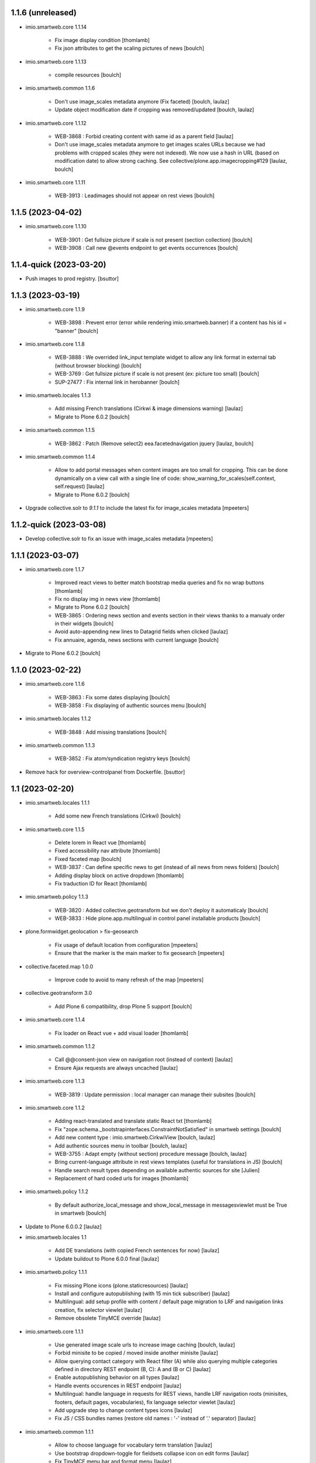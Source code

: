 1.1.6 (unreleased)
------------------

- imio.smartweb.core 1.1.14

    - Fix image display condition
      [thomlamb]

    - Fix json attributes to get the scaling pictures of news
      [boulch]

- imio.smartweb.core 1.1.13

    - compile resources
      [boulch]

- imio.smartweb.common 1.1.6

    - Don't use image_scales metadata anymore (Fix faceted)
      [boulch, laulaz]

    - Update object modification date if cropping was removed/updated
      [boulch, laulaz]

- imio.smartweb.core 1.1.12

    - WEB-3868 : Forbid creating content with same id as a parent field
      [laulaz]

    - Don't use image_scales metadata anymore to get images scales URLs because we
      had problems with cropped scales (they were not indexed).
      We now use a hash in URL (based on modification date) to allow strong caching.
      See collective/plone.app.imagecropping#129
      [laulaz, boulch]

- imio.smartweb.core 1.1.11

    - WEB-3913 : Leadimages should not appear on rest views
      [boulch]


1.1.5 (2023-04-02)
------------------

- imio.smartweb.core 1.1.10

    - WEB-3901 : Get fullsize picture if scale is not present (section collection)
      [boulch]

    - WEB-3908 : Call new @events endpoint to get events occurrences
      [boulch]


1.1.4-quick (2023-03-20)
------------------------

- Push images to prod registry.
  [bsuttor]



1.1.3 (2023-03-19)
------------------

- imio.smartweb.core 1.1.9

    - WEB-3898 : Prevent error (error while rendering imio.smartweb.banner) if a content has his id = "banner"
      [boulch]

- imio.smartweb.core 1.1.8

    - WEB-3888 : We overrided link_input template widget to allow any link format in external tab (without browser blocking)
      [boulch]

    - WEB-3769 : Get fullsize picture if scale is not present (ex: picture too small)
      [boulch]

    - SUP-27477 : Fix internal link in herobanner
      [boulch]

- imio.smartweb.locales 1.1.3

    - Add missing French translations (Cirkwi & image dimensions warning)
      [laulaz]

    - Migrate to Plone 6.0.2
      [boulch]

- imio.smartweb.common 1.1.5

    - WEB-3862 : Patch (Remove select2) eea.facetednavigation jquery 
      [laulaz, boulch]

- imio.smartweb.common 1.1.4

    - Allow to add portal messages when content images are too small for cropping. This can be done dynamically on a view call with a single line of code: show_warning_for_scales(self.context, self.request)
      [laulaz]

    - Migrate to Plone 6.0.2
      [boulch]
    
- Upgrade collective.solr to `9.1.1` to include the latest fix for image_scales metadata
  [mpeeters]


1.1.2-quick (2023-03-08)
------------------------

- Develop collective.solr to fix an issue with image_scales metadata
  [mpeeters]


1.1.1 (2023-03-07)
------------------

- imio.smartweb.core 1.1.7

    - Improved react views to better match bootstrap media queries and fix no wrap buttons
      [thomlamb]

    - Fix no display img in news view
      [thomlamb]

    - Migrate to Plone 6.0.2
      [boulch]

    - WEB-3865 : Ordering news section and events section in their views thanks to a manualy order in their widgets
      [boulch]

    - Avoid auto-appending new lines to Datagrid fields when clicked
      [laulaz]

    - Fix annuaire, agenda, news sections with current language
      [boulch]

- Migrate to Plone 6.0.2
  [boulch]


1.1.0 (2023-02-22)
------------------

- imio.smartweb.core 1.1.6

    - WEB-3863 : Fix some dates displaying
      [boulch]

    - WEB-3858 : Fix displaying of authentic sources menu
      [boulch]

- imio.smartweb.locales 1.1.2

    - WEB-3848 : Add missing translations
      [boulch]

- imio.smartweb.common 1.1.3
  
    - WEB-3852 : Fix atom/syndication registry keys
      [boulch]

- Remove hack for overview-controlpanel from Dockerfile.
  [bsuttor]


1.1 (2023-02-20)
----------------

- imio.smartweb.locales 1.1.1

    - Add some new French translations (Cirkwi)
      [boulch]

- imio.smartweb.core 1.1.5

    - Delete lorem in React vue
      [thomlamb]

    - Fixed accessibility nav attribute
      [thomlamb]

    - Fixed faceted map
      [boulch]

    - WEB-3837 : Can define specific news to get (instead of all news from news folders)
      [boulch]

    - Adding display block on active dropdown
      [thomlamb]

    - Fix traduction ID for React
      [thomlamb]  

- imio.smartweb.policy 1.1.3

    - WEB-3820 : Added collective.geotransform but we don't deploy it automaticaly
      [boulch]

    - WEB-3833 : Hide plone.app.multilingual in control panel installable products
      [boulch]

- plone.formwidget.geolocation > fix-geosearch

    - Fix usage of default location from configuration
      [mpeeters]

    - Ensure that the marker is the main marker to fix geosearch
      [mpeeters]

- collective.faceted.map 1.0.0
    
    - Improve code to avoid to many refresh of the map
      [mpeeters]

- collective.geotransform 3.0

    - Add Plone 6 compatibility, drop Plone 5 support
      [boulch]

- imio.smartweb.core 1.1.4

    - Fix loader on React vue + add visual loader
      [thomlamb]

- imio.smartweb.common 1.1.2

    - Call @@consent-json view on navigation root (instead of context)
      [laulaz]

    - Ensure Ajax requests are always uncached
      [laulaz]

- imio.smartweb.core 1.1.3

    - WEB-3819 : Update permission : local manager can manage their subsites
      [boulch]

- imio.smartweb.core 1.1.2

    - Adding react-translated and translate static React txt
      [thomlamb]

    - Fix "zope.schema._bootstrapinterfaces.ConstraintNotSatisfied" in smartweb settings
      [boulch]

    - Add new content type : imio.smartweb.CirkwiView
      [boulch, laulaz]

    - Add authentic sources menu in toolbar
      [boulch, laulaz]

    - WEB-3755 : Adapt empty (without section) procedure message
      [boulch, laulaz]

    - Bring current-language attribute in rest views templates (useful for translations in JS)
      [boulch]

    - Handle search result types depending on available authentic sources for site
      [Julien]

    - Replacement of hard coded urls for images
      [thomlamb]

- imio.smartweb.policy 1.1.2

    - By default authorize_local_message and show_local_message in messagesviewlet must be True in smartweb
      [boulch]

- Update to Plone 6.0.0.2
  [laulaz]

- imio.smartweb.locales 1.1

    - Add DE translations (with copied French sentences for now)
      [laulaz]

    - Update buildout to Plone 6.0.0 final
      [laulaz]

- imio.smartweb.policy 1.1.1

    - Fix missing Plone icons (plone.staticresources)
      [laulaz]

    - Install and configure autopublishing (with 15 min tick subscriber)
      [laulaz]

    - Multilingual: add setup profile with content / default page migration to LRF
      and navigation links creation, fix selector viewlet
      [laulaz]

    - Remove obsolete TinyMCE override
      [laulaz]

- imio.smartweb.core 1.1.1

    - Use generated image scale urls to increase image caching
      [boulch, laulaz]

    - Forbid minisite to be copied / moved inside another minisite
      [laulaz]

    - Allow querying contact category with React filter (A) while also querying
      multiple categories defined in directory REST endpoint (B, C): A and (B or C)
      [laulaz]

    - Enable autopublishing behavior on all types
      [laulaz]

    - Handle events occurences in REST endpoint
      [laulaz]

    - Multilingual: handle language in requests for REST views, handle LRF navigation
      roots (minisites, footers, default pages, vocabularies), fix language selector
      viewlet
      [laulaz]

    - Add upgrade step to change content types icons
      [laulaz]

    - Fix JS / CSS bundles names (restore old names : '-' instead of '.' separator)
      [laulaz]

- imio.smartweb.common 1.1.1

    - Allow to choose language for vocabulary term translation
      [laulaz]

    - Use bootstrap dropdown-toggle for fieldsets collapse icon on edit forms
      [laulaz]

    - Fix TinyMCE menu bar and format menu
      [laulaz]

    - Update `widget.pt` override from `plone.app.z3cform.templates`
      [laulaz]

    - Improve monkeypatch to fix TTW resource calling
      [laulaz]

    - Update buildout to get Plone 6.0.0 final
      [laulaz]

- collective.messagesviewlet 1.0b2

    - Fix bundle registry upgrade step
      [laulaz]

- imio.smartweb.core 1.1

    - Update to Plone 6.0.0 final
      [boulch]

    - WEB-3795 : Add Proactive trigger code to chatbot.
      [remdub]

- imio.smartweb.common 1.1

    - Add monkeypatch to fix TTW resource calling See plone/Products.CMFPlone#3705
      [laulaz]

    - Uninstall collective.js.jqueryui
      [boulch]

    - Remove faceted deprecated bundles
      [boulch]

    - Migrate to Plone 6 : remove dexteritytextindexer, use new simplified
      resources registry, fix TinyMCE configuration and images scales,
      manual minimized js
      [laulaz, boulch]

- imio.smartweb.policy 1.1

    - Update to Plone 6.0.0 final
      [boulch]

    - WEB-3798 : Update caching profile (add lastModified to etags)
      [sverbois, remdub, boulch]

- collective.messagesviewlet 1.0b1

    - Migrate to Plone 6.0.0: remove dexteritytextindexer, use new simplified resources registry, fix styles, fix icons, ...
      [boulch, laulaz]

    - Add local messages feature. Local messages can be added in any folderish content types and you can choose if / on which levels they display.
      [boulch]

    - Protect messages-config folder with one-state private workflow.
      [boulch]

    - Add control panel (with messages-config folder link).
      [boulch]

    - Use JS to show/hide messages when closed, to avoid caching problems (#12).
      [laulaz]

    - Update / improve translations.
      [boulch, laulaz]

- Migrate to Plone 6.0.0 final and clean useless auto-checkout
  [boulch]


1.0.26 (2023-01-09)
-------------------

- Fix messagesviewlet source
  [boulch]


1.0.25 (2023-01-09)
-------------------

- imio.smartweb.locales 1.1

    - Add DE translations (with copied French sentences for now)
      [laulaz]

    - Update buildout to Plone 6.0.0 final
      [laulaz]


1.0.24-quick (2022-11-24)
-------------------------

- imio.smartweb.core 1.0.27

    - Add check for multiple categories directory views This is used to decide if the field will be changed to single category
      [laulaz]

- imio.smartweb.core 1.0.26

    - WEB-3729 : Add site admin permission on action for managing taxonomies on specific contents
      [boulch]

    - WEB-3777: Make nb_results field work on React views (as batch size)
      [laulaz, thomlamb]

- imio.smartweb.common 1.0.10

    - Ignore batch related query parameters for search-filters endpoint
      [laulaz]

- imio.smartweb.common 1.0.9

    - Add helper method to get language from smartweb REST requests
      This is needed for multilingual authentic sources
      [laulaz]

    - Allow to translate vocabulary terms titles in search-filters endpoint
      This is needed for multilingual authentic sources
      [laulaz]

- imio.smartweb.locales 1.0.8

    - Add missing French translations (Sendinblue, multilingual)
      [laulaz]


1.0.23 (2022-10-30)
-------------------

- imio.smartweb.locales 1.0.7

  - Add some directory fields translations
    [boulch]

  - Exclude profiles.zcml from translations
    [laulaz]

- imio.smartweb.core 1.0.25

  - WEB-3771 : Harmonize procedure button label
    [boulch]

  - WEB-3777 : Fix DirectoryEndpoint filter by category
    [boulch, laulaz]

  - WEB-3759 : Add portrait class even if there is no lead image to set placeholder with a good size
    [boulch]

- imio.smartweb.policy 1.0.10

  - Remove unneeded caching patches for 304 NOT MODIFIED requests Those are not needed anymore with the new cache configuration
    [laulaz]

- collective.sendinblue 2.0.3

  - Handle double opt-in
    [boulch, laz]

  - Fix typo in French
    [remdub]


1.0.22 (2022-10-21)
-------------------

- imio.smartweb.core 1.0.24

  - Fix problem with images url in logo
    [boulch]


1.0.21-quick (2022-10-20)
-------------------------

- imio.smartweb.core 1.0.23

  - Fix problem with images urls in collections
    [boulch]


1.0.20 (2022-10-18)
-------------------

- imio.smartweb.core 1.0.22

  - Fix problem with images urls in faceted navigation
    [laulaz]

  - WEB-3766 : Ensure displaying pages / footers even if sections in error (+ display section in error)
    [boulch, laulaz]

  - WEB-3764 : Fix : We Ensure we always compare Decimal
    [boulch]

- collective.anysurfer 1.4.7

  - Change permissions : By default, configlet should be accessible for Manager AND Site Administrator
    [boulch]

- collective.anysurfer 1.4.6

  - Fix import error for ILanguageSchema on Plone 5.2 / 6
    [laulaz]


1.0.19 (2022-10-17)
-------------------

- imio.smartweb.core 1.0.21
    - Waiting for authentics sources Plone6betaX to get automaticaly images scale hash on objects
      [boulch]

- imio.smartweb.policy 1.0.9

    - WEB-3733 : Restrict permissions for "site admin" in control panel. Some options are only available for manager
      [boulch]

    - Change s-maxage for new Varnish strategy based on grace
      [sverbois]

- imio.smartweb.core 1.0.20

    - Fix React-moment: replace 'day' by 'minute' in sratOf fuction to fix bad hours display in news view
      [thomlamb]

    - Add fullobjects=1 to get inner events and inner directory contents
      [boulch]

    - Adding section files download and gallery in react content view
      [thomlamb]

    - Update svg plone-icon for better compatibility with color css
      [thomlamb]

    - Use unique scale path (with hash) for better cache management
      [boulch, laz]

    - Memoize EventsTypesVocabulary because that almost never change !
      [boulch]

    - WEB-3684 : Add fullobjects=1 to get inner news contents
      [boulch]


1.0.18-quick (2022-09-08)
-------------------------

- imio.smartweb.core 1.0.19

    - WEB-3750 : Fix topics, categories and facilities items in selectboxes view when there is no preset selected categories
      [boulch]



1.0.17-quick (2022-09-06)
-------------------------

- imio.smartweb.core 1.0.18

    - Fix css to display none accueil item in nav
      [thomlamb]


1.0.16 (2022-09-04)
-------------------

- imio.smartweb.core 1.0.17

    - WEB-3741 : Fix items in selectbox contact categories in rest view @search-filters endpoint ("match" with items in edit selectbox)
      Fix contacts results depends of selected category in rest view (@search endpoint)
      [boulch]

    - WEB-3732 : Add smartweb settings to customize sendinblue subscribing button (text and position)
      [boulch]

    - Fix bad position for swipper-button in herobanner
      [thomlamb]

    - Ensure navigation elements don't use an already reserved/existing css Class
      [boulch]

    - WEB-3730 : By default, Plone open external (Section text / Tiny) links in new tab
      [boulch]

- imio.smartweb.policy 1.0.8

    - WEB-3731 : Automatically publish GDPR article
      [boulch]

- imio.smartweb.common 1.0.8

    - MWEB-54 : Update TinyMCE : Add non breaking space option
      [boulch]


1.0.15 (2022-08-02)
-------------------

- imio.smartweb.core 1.0.16

    - Fix rich description display on contact section
      [laulaz]

- imio.smartweb.core 1.0.15

    - WEB-3687: Add botpress viewlet in footer
      [remdub]

    - Change class and css to make herobanner slider work
      [thomlamb]


1.0.14-quick (2022-07-18)
-------------------------

- pas.plugins.imio 2.0.6

    - Do not verify_signature for jwt call because of error: "Could not deserialize key data".
      [bsuttor]


1.0.13 (2022-07-14)
-------------------

- imio.smartweb.core 1.0.14

    - Avoid error on broken objects (reindex_all_pages upgrade step)
      [laulaz]


1.0.12-quick (2022-07-14)
-------------------------

- imio.smartweb.core 1.0.13

    - Adding button for add news,events,contacts
      [thomlamb]

    - Avoid traceback if a selection item relation is broken
      [laulaz]

    - Use rich description on contact sections
      [laulaz]

    - [WEB-3674]Fix itinerary links
      [remdub]

    - [WEB-3661]Set b_size to 100 on search results
      [remdub]

    - Add collective.faceted.map with custom template & markers popups
      [boulch, laulaz]

    - Allow pages to be geolocalized (latitude/longitude indexes) via their first map section
      [laulaz]

    - Use new registry settings to store URL of news/events/contact proposal form
      [laulaz]

- imio.smartweb.locales 1.0.6

    - Add Dutch translations files
      [laulaz]

    - Add faceted map translation
      [laulaz]

    - Add propose URLs translations
      [laulaz]


1.0.11 (2022-07-13)
-------------------

- pas.plugins.imio 2.0.5

    - Keep old roles on migration of users.
      [bsuttor]

    - Temporary remove pas.app.users override because it do not work on Plone 6.
      [bsuttor]

    - Add possibility to remove old user (without login).
      [bsuttor]


1.0.10 (2022-07-13)
-------------------

- Upgrade collective.taxonomy to 2.2.2 (to allow edition for site administrators)
  [laulaz]

- pas.plugins.imio 2.0.3

    - Migration code refactoring & add tests
      [laulaz]

    - Add migration code (to new userid) for local roles / ownership
      [laulaz]


1.0.9 (2022-06-13)
------------------

- imio.smartweb.locales 1.0.5

    - Add translation for Agent connection
      [laulaz]

- imio.smartweb.common 1.0.7

    - Add connection link in colophon
      [laulaz]

- imio.smartweb.core 1.0.12

    - [WEB-3663] Fix contact schedule. Use Decimal instead of float. ( float("8.30") = 8.3. 8h03 != 8h30 )
      [boulch]

    - Update static css for edit view
      [thomlamb]

    - Fix NaN value for batchsize in swiper
      [thomlamb]

    - Ban required URL when Footer or HeroBanner modified
      [boulch, laulaz]

    - Omit some fields in slide section layout fieldset
      [boulch]

- imio.smartweb.policy 1.0.7

    - Adapt SolR config to use tika for file indexing
      [mpeeters]

    - Move/adapt ban_physicalpath method into imio.smartweb.common
      [boulch, laulaz]

- imio.smartweb.common 1.0.6

    - Add ban_physicalpath method (taken from policy)
      [boulch, laulaz]

- pas.plugins.imio 2.0

    - Get userid and user login for user connected by JWT.
      [bsuttor]

    - Allow user search on any parts of id/login/email (not just the start)
      [laulaz]

    - Use uuid as plone user.id instead of username.
      [bsuttor, laulaz]

    - Be aware of next url when you call auhentic users api.
      [bsuttor]

    - Add zmi view of users.
      [bsuttor]


1.0.8 (2022-05-30)
------------------

- Upgrade collective.taxonomy to 2.2.1
  [laulaz]

- Update buildout and setuptools.
  [bsuttor]

- Change p.a.imagecropping source to stay at the same rev (waiting for Plone next release)
  [laulaz]


1.0.7 (2022-05-17)
------------------

- imio.smartweb.core 1.0.11

    - Update display for date in news view
      [thomlamb]

    - Add video,social,web url for news view
      [thomlamb]

    - Update regex for routing items
      [thomlamb]

    - Add carousel and gallery in contact view
      [boulch]

    - Fix batch size (40) for pages pagination
      [laulaz]

    - Add new content type : imio.smartweb.SectionPostit
      [boulch, laulaz]

- imio.smartweb.locales 1.0.4

    - Add translations for contact gallery
      [laulaz]

    - Add translations for post-it section
      [laulaz]


1.0.6 (2022-05-16)
------------------

- imio.smartweb.common 1.0.5

    - Refactor rich description to retrieve html on a any description (from context or from other ways)
      [boulch]

- imio.smartweb.common 1.0.4

    - Limit uploaded files sizes to 20Mo with JS (without reaching the server)
      [laulaz]

    - Add help text on lead image field also on edit forms
      [laulaz]

- imio.smartweb.core 1.0.10

    - Add description for directory items
      [thomlamb]

    - Fix css for react items
      [thomlamb]

    - Adaptation of the jsx to be able to render the markdown to html
      [thomlamb]

    - Adapt `@search` endpoint to exclude expired elements and events in the past
      [mpeeters]

    - Remove forced placeholder for image in react pages
      [thomlamb]


1.0.5-quick (2022-05-02)
------------------------

- imio.smartweb.core 1.0.9

    - Remove duplicate / useless new icons & change default workinfos icon
      [laulaz]

- imio.smartweb.core 1.0.8

    - Add new icons
      [boulch]

    - Fix section edition display for herobanner / content-core / footer
      [laulaz]

    - HeroBanner can't be a folder default view
      [boulch]

- imio.smartweb.common 1.0.3

    - Hide faceted actions
      [boulch]

- imio.smartweb.policy 1.0.6

    - Remove collective.z3cform.select2. We don't use full product anymore
      [boulch]

- imio.smartweb.locales 1.0.3

    - Add translation for image upload
      [laulaz]

    - Add translations for new icons
      [laulaz]

- imio.smartweb.locales 1.0.2

    - Add Hero banner related translations
      [laulaz]


1.0.4-quick (2022-04-25)
------------------------

- imio.smartweb.policy 1.0.5

    - Uninstall collective.z3cform.select2, not needed anymore for faceted
      [laulaz]

    - Hide unwanted upgrades from site-creation and quickinstaller
      [boulch]

    - Add missing viewlet + reorder viewlets
      [boulch]

- imio.smartweb.common 1.0.2

    - Hide unwanted upgrades from site-creation and quickinstaller
      [boulch]

    - Add local manager role and sharing permissions rolemap
      [boulch]

    - Add help text on lead image fields
      [boulch]

    - Fix privacy views JS calls (sometimes called on Zope root instead of Plone root)
      [laulaz]

    - Add Subject keywords to SearchableText index
      [laulaz]


1.0.3-quick (2022-04-25)
------------------------

- imio.smartweb.core 1.0.7

    - Improve slide view html
      [thomlamb]

    - Clean core css
      [thomlamb]

    - Fix herobanner when there is a default (portal)page on site root or on partner sites
      [boulch]

    - Hide unwanted upgrades from site-creation and quickinstaller
      [boulch]

    - Move local manager role and sharing permissions to imio.smartweb.common
      Use new common.interfaces.ILocalManagerAware to mark a locally manageable content
      [boulch]

    - Add hero banner feature
      [boulch]

- Use released version for collective.z3cform.select2
  [laulaz]


1.0.2-quick (2022-03-29)
------------------------

- imio.smartweb.core 1.0.6

    - Fix: Change Leaflet Tilelayer map for fix bad attribution url
      [thomlamb]

- Remove gunicorn timeout to allow long requests
  [laulaz]

- imio.smartweb.policy 1.0.4

    - Add etags userid and roles in caching configuration
      [sverbois, boulch]

    - Adapt ban_for_message to cover multi varnish servers and add http to correctly ban
      [boulch]

    - Allow some Python modules in RestrictedPython (code moved from smartweb.core)
      This is useful for collective.themefragments fragments
      [boulch]

- imio.smartweb.core 1.0.5

    - Add local permissions and a "Local Manager" role.
      Permissions : imio.smartweb.core.CanEditMinisiteLogo, imio.smartweb.core.CanManageSectionHTML
      [boulch]

    - Updated queries for search to only run with specific filters
      [thomlamb]

    - Handle inline SVG images for portal logo and minisite logo
      [laulaz]

    - Add show_items_lead_image attributes on files section.
      Add no-image css class in table template when there is no image to display
      [boulch]

    - Add sections to procedure content type to be similar as page content type
      [boulch]

    - Add a portrait mode on section contact leadimage
      [boulch]

    - Exclude parents (folders) messages to traverse into partners sites
      [boulch]

    - Exclude Footers from parent listings by default
      [laulaz]

- imio.smartweb.locales 1.0.1

    - Add missing translation for Local Manager & lead image portrait mode
      [laulaz]

- imio.smartweb.core 1.0.4

    - Improve leaflet css
      [thomlamb]

    - Change leaflet tilelayer style
      [thomlamb]

- imio.smartweb.policy 1.0.3

    - add logger to get some informations about BAN with Varnish
      [boulch]

    - Fix collective autoscaling default values
      [boulch]

- Switch collective.solr from auto-checkout to 9.0.0a6 pinned version
  [boulch]

- imio.gdpr 1.2.2

    - Remove plone.app.registry template override as it is now released:
      Plone 6.0.0a3 / plone.app.registry 2.0.0a7
      [laulaz]

    - Add specific controlpanel permission and give this permission to site administrator
      [boulch]


1.0.1-quick (2022-03-16)
------------------------

- imio.smartweb.common 1.0.1

    - Allow readers, editors and reviewers to see inactive (expired) contents
      [laulaz]

- Update collective.solr checkout revision to include inactive content fix
  [laulaz]

- Use https:// instead of git:// protocol
  See https://github.blog/2021-09-01-improving-git-protocol-security-github/
  [laulaz]

- imio.smartweb.core 1.0.3

    - Change leaflet style
      [thomlamb]

    - Adding info popup on leaflet marker
      [thomlamb]

    - Add correct href on search link for tab navigation
      [thomlamb]

- imio.smartweb.locales 1.0

    - Change 'minisite' to 'site partenaire' in French
      [laulaz]

    - Add icon field related translations
      [laulaz]

- imio.smartweb.common 1.0

    - Avoid traceback if @@get_analytics is called outside Plone site
      [laulaz]

- imio.smartweb.core 1.0.2

    - Add missing init file for faceted widgets
      [laulaz]

- imio.smartweb.policy 1.0.2

    - Add/install select2 widget for faceted
      [boulch]

    - Fix BAN request when we change a message
      [boulch, laulaz]

- Add pytest to verify policy is installed.
  [bsuttor]

- imio.smartweb.policy 1.0.1

    - Add missing zcml include of collective.autoscaling
      [laulaz]

    - Fix faceted criteria update when installing from code (without browser request)
      [laulaz]

- Use collective.recipe.template 2.2 to avoid use_2to3 errors on Github
  [laulaz]

- imio.smartweb.core 1.0.1

    - Removal of the pointer if it is located at Imio (event and library view)
      [thomlamb]

    - Added times and fixed date display for event views
      [thomlamb]

    - Override eea.facetednavigation select widget template.
      Display label as first value in select fields
      [boulch]

    - Add placeholder to faceted text search (xml) + upgrade step
      [boulch]

    - Fix : Add a missing tal instruction
      [boulch]

    - Use new icons radio widget to select SVG icon for links
      [laulaz]

    - Avoid problems with minisite & subsite simultaneous activation (for example,
      through a cached action)
      [laulaz]

- Improve docker HEALTHCHECK.
  [bsuttor]


1.0-quick (2022-02-23)
----------------------

- imio.smartweb.core 1.0

    - Add description in sendinblue section
      [boulch]

    - Add conditions on faceted and folder view (with images).
      When we select one of this view and if a content hasn't image we display a no-image class
      [boulch]

    - Fix css for news items
      [thomlamb]

    - Change event contact icon
      [thomlamb]

    - Override social tags generation to get scaled images instead of full size.
      We didn't override syndication to avoid any side effects in RSS / Atom
      [laulaz]

- imio.smartweb.policy 1.0

    - Install and set collective autoscaling with some default values
      [boulch]

- imio.smartweb.locales 1.0a16

    - Fix translation
      [laulaz]

- imio.smartweb.core 1.0a43

    - Limitate usage of site search settings to current website search
      [mpeeters]

- imio.smartweb.common 1.0a11

    - Load Analytics via JS call to avoid non-privacy aware caching
      [laulaz]

    - Change privacy views permissions to zope.Public
      [laulaz]

- imio.smartweb.core 1.0a42

    - Fix bad html link for news items
      [thomlamb]

    - Fix removed section subscriber. if we removed a folder, pages with sections stayed in catalog
      [boulch]

- imio.smartweb.core 1.0a41

    - Fix loadmore react views
      [thomlamb]

    - Update Axios module to 26.0
      [thomlamb]

    - Add AbortController to prevent unnecessary requests
      [thomlamb]

    - Use `use_site_search_settings` parameters by default to inherit query parameters from site search settings
      for `@search` endpoint
      [mpeeters]


1.0a19-quick (2022-02-14)
-------------------------

- imio.smartweb.core 1.0a40

    - Fix bug with react import img
      [thomlamb]


1.0a18-quick (2022-02-14)
-------------------------

- imio.smartweb.core 1.0a39

    - Fix missing value for placeholder
      [thomlamb]


1.0a17-quick (2022-02-14)
-------------------------

- imio.smartweb.core 1.0a38

    - Fix condition to display search items img
      [thomlamb]

- imio.smartweb.core 1.0a37

    - Fix problem with react event map
      [thomlamb]

    - Add background image for result search items
      [thomlamb]

    - Refactor all js indent
      [thomlamb]

    - Add placeholder class on contact logo & leadimage when they are empty
      [laulaz]

    - Change/fix max number (30) of possible sections in pages before paging
      [boulch]

    - Add new div with a nb-items-batch-[N] class
      to ease stylizing multi items templates (table, carousel)
      [boulch]

    - Fix bad css value
      [thomlamb]

- Fix some auto-checkout to revisions instead of branches
  [boulch]


1.0a16-quick (2022-02-11)
-------------------------

- imio.smartweb.core 1.0a36

    - Update e-guichet icon file & add new shopping icon
      [laulaz]

    - Change default value for batch size in files section
      [laulaz]

    - Improve css
      [thomlamb]

    - Avoid fetching contact from authentic source multiple times on the same view
      [laulaz]

- imio.smartweb.policy 1.0a17

    - Send BAN request after a messageviewlet creation / modification / removal
      [laulaz]

- imio.smartweb.locales 1.0a15

    - Add new icons translations (e-guichet & shopping)
      [laulaz]


1.0a15 (2022-02-10)
-------------------

- imio.smartweb.core 1.0a35

    - Use css class & background style also on footers sections
      [laulaz]

    - Correction of spelling mistakes
      [thomlamb]

    - Get events with new event_dates index
      [laulaz]

    - Change footer markup to have only one row
      [laulaz]

    - Add new e-guichet icon
      [laulaz]

    - Remove GDPR link from footer (it is already in colophon)
      [laulaz]

    - Restore removed class to help styling carousel by batch size
      [laulaz]

- imio.smartweb.common 1.0a10

    - Hide ical import related actions
      [laulaz]


1.0a14-quick (2022-02-10)
-------------------------

- imio.smartweb.policy 1.0a16

    - Add imio.prometheus dependency to get metrics view.
      [bsuttor]

- Up RelStorage to 3.4.5
  [laulaz]


1.0a13 (2022-02-09)
-------------------

- imio.smartweb.core 1.0a34

    - Fix missing permissions to add footer
      [laulaz]

    - Fix default item view for a collection when anonymous
      [laulaz]

    - Fix double escaped navigation items in quick accesses
      See https://github.com/plone/plone.app.layout/issues/280
      [laulaz]


1.0a12-quick (2022-02-08)
-------------------------

- imio.smartweb.core 1.0a33

    - Fix search axios to not fetch with no filter set
      [thomlamb]

- imio.smartweb.core 1.0a32

    - Change Youtube & Parking base icons, and add Twitter
      [laulaz]

    - Add id on sections containers to ease styling
      [laulaz]

    - Be sure to reindex the container (& change modification date for cachinig) when
      a page has been modified
      [laulaz]

    - Reorder SectionContact template + modify some translations
      [boulch]

    - Fix generated url for search results
      [thomlamb]

    - Unauthorize to add imio.smartweb.SectionSendinblue on a Page but authorize it on PortalPage.
      [boulch]

    - Include source item url for `@search` service results
      [mpeeters]

    - Enforce using SolR for `@search` service
      [mpeeters]

    - Fix translation domain for event macro
      [laulaz]

- imio.smartweb.locales 1.0a14

    - Add social network translation
      [laulaz]


1.0a11-quick (2022-02-04)
-------------------------

- imio.smartweb.policy 1.0a15

    - Activate plone.app.caching.moderateCaching.lastModified
      [sverbois, laulaz]

    - Use auto-checkout for collective.z3cform.select2 (Plone 6)
      [laulaz]

- imio.smartweb.locales 1.0a13

    - Add event dates related translations
      [laulaz]

- imio.smartweb.core 1.0a31

    - Disable sticky map on mobile
      [thomlamb]

    - Refactor : Displaying dates from section event is now in a macro to have more html flexibility
      [boulch, laulaz]

- imio.smartweb.locales 1.0a12

    - Add e_guichet view and taxonomies instance behaviors translations
      [laulaz]

- imio.smartweb.policy 1.0a14

    - Add collective.z3cform.select2 as a dependency
      [boulch]

- imio.smartweb.core 1.0a30

    - Allow to set instance behaviors on page or on procedure objects
      [boulch, laulaz]

    - Improve react vue for mobile
      [thomlamb]

    - Change static js and css for mobile responsive search
      [thomlamb]

    - Simplifying faceted macros
      [boulch]

- imio.smartweb.core 1.0a29

    - Fix error in navigation when filtering on workflow state
      [laulaz]

    - Adapt faceted macros to discern section video and other contents. Fix video redirect link thanks to css.
      [boulch]

- imio.smartweb.policy 1.0a13

    - Upgrade step : Reload portal types to add imio.smartweb.listing behavior on links
      [boulch]

    - Patch ALL caching operations to add Cache-Control header even when
      intercepting a 304 NOT MODIFIED
      [laulaz]

    - Update buildout to use Plone 6.0.0a3 packages versions
      [boulch]

- Update Sendinblue packages to use v3 API key
  [laulaz]

- imio.smartweb.common 1.0a9

    - Update buildout to use Plone 6.0.0a3 packages versions
      [boulch]

    - Remove unneeded override: it has been included in plone.app.z3c.form
      See https://github.com/plone/plone.app.z3cform/issues/138
      [laulaz]

- imio.smarweb.core 1.0a28

    - Fix navigation in subsites after navtree_depth property removal
      See https://github.com/plone/plone.app.layout/commit/7e2178d2ae11780d9211c71d8c97e4f81cd27620
      [laulaz]

    - Update buildout to use Plone 6.0.0a3 packages versions
      [boulch]

    - Allow collections as folders default view
      [laulaz]

    - Add links on folder titles in navigation
      [laulaz]

    - Fix double escaped navigation items
      See https://github.com/plone/plone.app.layout/issues/280
      [laulaz]

- Update Dockerfile to match Plone6 buildout
  PIP=21.3.1, ZC_BUILDOUT=3.0.0rc1, SETUPTOOLS=59.6.0, PLONE_MAJOR=6.0, PLONE_VERSION=6.0.0a3
  [boulch]

- By default, comment debug-products to avoid many pdb with solr
  [boulch]

- imio.smartweb.core 1.0a27

    - Add upgrade step to check contact itinerary if address is in visible blocks
      [boulch]

    - Contact itinerary go out of contact address. Itinerary is displaying thanks to a new visible_blocks option value
      [boulch]

    - Improve and resolv bug in load more in react vue
      [thomlamb]

    - Add new Sendinblue newsletter subscription section
      [laulaz]

    - disabling filter resets on search load (important, to settle a conflict with other react views)
      [thomlamb]

    - Precision so that the css of the search is unique to itself
      [thomlamb]

- imio.smartweb.policy 1.0a12

    - Patch terse caching operation to add Cache-Control header even when
      intercepting a 304 NOT MODIFIED
      [laulaz]

    - Fix client caching value in terseCaching (was different in upgrade step)
      [laulaz]

- imio.smartweb.locales 1.0a11

    - Add Sendinblue related translations
      [laulaz]

    - Change translation for short name
      [laulaz]

- Update buildout to use Plone 6.0.0a3 packages versions
  [boulch]

- Set zodb-cache-size and zeo-client-cache-size from env variables.
  [bsuttor]

- imio.smartweb.policy 1.0a11

    - Fix Plone translations override
      [laulaz]

- imio.smartweb.core 1.0a26

    - Disable input search limit
      [thomlamb]

    - Small correction of rendered data in views and scss
      [thomlamb]

    - Fix local search when no text in input
      [thomlamb]

- imio.smartweb.core 1.0a25

    - Avoid page reload after gallery spolight close
      [laulaz]

    - Fix default value for search filters
      [thomlamb]

    - Fix open_in_new_tab option for BlockLinks
      [laulaz]

    - Allow some python modules in restricted python (Usefull for collective.themefragments modules)
      [boulch]

    - Add offcanvas bootstrap component in a viewlet and inherit from search browserview
      [boulch, thomlamb]

    - Always keep (empty) placeholder div in carousel/table templates even if item has no image
      [laulaz]

    - Fix traceback when section selection target has no description
      [laulaz]

- Add products : collective.themefragments = 2.12
  [boulch]


1.0a10 (2022-01-26)
-------------------

- imio.smartweb.core 1.0a24

    - New react build
      [thomlamb]

    - Adding loadmore for react vue
      [thomlamb]

    - Improved query for search filters
      [thomlamb]

    - Link changes for search results.
      [thomlamb]

    - Update generated url for search items to match with react vue.
      [thomlamb]

    - Fix street address formatting (number after street name)
      [laulaz]

    - Add new css class in text section to stylize figure based on their size
      [boulch]

    - Add @@is_eguichet_aware view to get e-guichet configuration/connexion status
      [boulch]

- Update Dockerfile to match Plone6 buildout
  PIP=21.0.1, ZC_BUILDOUT=3.0.0b2, SETUPTOOLS=54.0.0A, PLONE_MAJOR=6.0, PLONE_VERSION=6.0.0a2
  [boulch]

- Use released version for pas.plugins.authomatic
  [laulaz]

- imio.gdpr 1.2.1

    - Add icons for control panel settings (Plone5 / 6 size)
      [boulch]

    - Override a plone.app.registry template to have structured (html) description
      [boulch]

- imio.smartweb.locales 1.0a10

    - Add / change cookies related translations
      [laulaz]

    - Update buildout to use Plone 6.0.0a2 packages versions
      [laulaz]

- imio.smartweb.common 1.0a8

    - Change colophon copyright position
      [laulaz]

    - Change cookies viewlet / overlay logic. We now show (simplified) overlay only
      to see detailed options about cookies because viewlet allows to Accept / Refuse
      all cookies directly
      [laulaz]

    - Add Cookies preferences link in colophon
      [laulaz]

    - Change some cookies-related texts
      [laulaz]

    - Fix iframes transform with existing classes or when there are several iframes
      [laulaz]

- iaweb.privacy 1.0a2

    - SUP-21477: Change default cookies texts
      [laulaz]

- imio.smartweb.policy 1.0a10

    - Update buildout to use Plone 6.0.0a2 released version
      [laulaz]

    - Get some missing upgrades steps from plone6 dev to plone6 released
      [boulch]

    - Load/register caching configuration + move upgrades steps in an upgrades folder.
      [boulch]

    - Remove client caching in terseCaching
      [sverbois]

- imio.smartweb.core 1.0a23

    - Update buildout to use Plone 6.0.0a2 released version
      [laulaz]

    - Avoid traceback when trying to display an empty schedule
      [laulaz]

    - Add breadcrumb to some select box in smartweb settings.
      [boulch]

- imio.smartweb.common 1.0a7

    - Update buildout to use Plone 6.0.0a2 released version
      [laulaz]

    - Remove portal messages from cookies settings overlay
      [laulaz]

- Use released version for collective.anysurfer & pas.plugins.imio
  [laulaz]

- Update buildout & packages to use Plone 6.0.0a2 released version
  [laulaz]


1.0a9-quick (2022-01-14)
------------------------

- imio.smartweb.common 1.0a6

    - Add cookies opt-in support for analytics and iframes
      [laulaz]

    - Override colophon viewlet to display legal mention, accessibility info and
      copyright links (dependency on imio.gdpr)
      [laulaz]


- imio.smartweb.core 1.0a22

    - Add dynamic style for leaflet. + general styles
      [thomlamb]


- imio.smartweb.locales 1.0a9

    - Add missing translations
      [laulaz]


- imio.smartweb.policy 1.0a9

    - Restore Plone colophon viewlet in footer
      [laulaz]


- Use released version for collective.complexrecordsproxy
  [laulaz]


- Switch collective.anysurfer & collective.autopublishing to master
  [boulch, laulaz]


1.0a8 (2021-12-16)
------------------

- imio.smartweb.common 1.0a5

    - Fix vocabulary term translation (missing lang)
      [laulaz]


- imio.smartweb.policy 1.0a8

    - Add caching configuration
      [sverbois]


- imio.smartweb.core 1.0a21

    - Adding load more button for react list element
      [thomlamb]

    - Improvement js of the Schedule popup
      [thomlamb]

    - Change image size scales (that were too small)
      [laulaz]

    - Add events dates in events section
      [laulaz]

    - Make HTML section folderish (can contain Images and Files)
      [laulaz]

    - Add description on HTML section
      [laulaz]

    - Section contact : Share address into 3 parts (street, entity, country) and display these parts into span
      [boulch]

    - Javascript refactoring
      [thomlamb]

    - Distribution of css in the global file
      [thomlamb]

    - Add global style for all component.
      [thomlamb]

    - Add removeAccents js for string url
      [thomlamb]

    - Add "with-background" css class on sections that have a background image
      [laulaz]

    - Add items category in news / events section
      [laulaz]

    - Add news items publication date in news section
      [laulaz]

    - Add option to display items descriptions in news / events / selection sections
      [laulaz]


1.0a7 (2021-12-08)
------------------

- Set threads to 2 to decrease connections to postgres cluster #WEB-3578.
  [bsuttor]


1.0a6 (2021-12-06)
------------------

- imio.smartweb.core 1.0a20

    - Change markup and css classes for carousel / table templates
      [laulaz]

    - Set SolR connections for external sources
      [mpeeters]

    - Add routing for react search vue.
      [thomamb]


1.0a5 (2021-12-01)
------------------

- imio.smartweb.core 1.0a19

    - Avoid an unwanted behavior with path index combined with SolR and virtual host
      [mpeeters]


- imio.smartweb.core 1.0a18

    - Avoid batching on vocabularies : contact categories and entity events
      [laulaz]

    - Add plone.shortname behavior on all sections
      [laulaz]

    - Restrict search inside minisites
      [laulaz]

    - Fix footer viewlet markup to be included in Plone footer
      [laulaz]

    - Add faceted layout class to body if a faceted layout is define.
      [boulch]


- imio.smartweb.core 1.0a17

    - Move background_style (img background) out of sections (section-container div) and put it in pages view (sortable-section div). This simplifying css styling.
      [boulch]

    - Split section macros to "manage macros" to manage sections and "title macros" to print sections title + add default Plone "container" css class.
      [boulch]

    - Change generated url for the news and event sections for compatibility with react router
      [thomamb]


1.0a4-quick (2021-11-26)
------------------------

- imio.smartweb.core 1.0a16

    - Add profile to handle bundles last_compilation dates
      [laulaz]

    - Add new css styles
      [thomlamb]

    - Udpate data for content items view
      [thomlamb]

    - Refactor css className
      [thomlamb]

    - Add moment js to parsed date
      [thomlamb]

    - New build of react vue
      [thomlamb]

    - Disallow hiding title on a collapsable section
      [laulaz]

    - Fix bootstrap classes for table batches
      [laulaz]

    - Can define specific events to get (instead of all events from an agenda)
      [boulch]

    - Use Swiper instead of Bootstrap carousel
      [thomlamb, laulaz]


- imio.smartweb.policy 1.0a7

    - Restore Default workflow on Link type
      [laulaz]

    - Change 'en-un-click' to ifind folder and add iam folder with some links + upgrade steps.
      [boulch]


- imio.smartweb.locales 1.0a8

    - Add missing translations
      [laulaz]


1.0a3 (2021-11-24)
------------------

- imio.smartweb.policy 1.0a6

    - Add upgrade to restrict collections views (will always be faceted layouts)
      [laulaz]


- imio.smartweb.locales 1.0a7

    - Add missing translations
      [laulaz]


- imio.smartweb.common 1.0a4

    - Add utility to get a vocabulary
      [boulch]


- imio.smartweb.core 1.0a15

    - Allow to override / limit icons TTW (portal_resources)
      [laulaz]

    - React Routge improvement
      [thomlamb]

    - Refactor css className
      [thomlamb]

    - fix a problem or react call the endpoint several times
      [thomlamb]

    - New react build
      [thomlamb]

    - Allow from 1 to 8 links per batch in links section
      [laulaz]

    - Add more icons and use English names and titles for icons
      [laulaz]

    - Change HTML field help to describe how to use it
      [laulaz]

    - Hide icons profile from installer
      [laulaz]

    - Fix banner not displaying in minisites
      [laulaz]

    - Remove "Hide/Display banner from this item" link on banner in Preview mode
      [laulaz]


- imio.smartweb.core 1.0a14

    - Force endpoints returning values as JSON
      [laulaz]

    - Update news root and refactor code
      [thomlamb]

    - prettify code and delete useless state
      [thomlamb]

    - Add responsible 16:9 ratio on embed videos
      [laulaz]

    - Add collapsable option for sections (click on section title opens section body)
      [laulaz]

    - Add SVG icon option for block links, with icon resolver and basic icons set
      [laulaz]

    - Cleanup useless code
      [laulaz]


- imio.smartweb.core 1.0a13

    - Change url for fetch search filters data.
      [thomlamb]


1.0a2 (2021-11-16)
------------------

- imio.smartweb.core 1.0a12

    - Add blocks / list faceted layouts and (automatic) criteria configuration for
      collections
      [laulaz]

    - Add new fields on rest views (event types, contact categories) to filter
      results and adapt endpoints
      [boulch]

    - Refactor folder views html code to simplify it & make it more efficient (no
      more waking up of objects)
      [laulaz]

    - Remove e_guichet action (replaced by generic account action) and add css class
      on all header actions
      [laulaz]

    - Add text on search link for acessibility
      [laulaz]

    - Adapt `@search` endpoint to be context based for SolR searches
      [mpeeters]

    - Change max results logic for a number of batches (collection / events / news)
      [laulaz]

    - Add React search view
      [tlambert]

    - Fix SearchableText indexing for links / video sections (new) descriptions
      [laulaz]

    - Define cropping scales for all contents / fields
      [laulaz]

    - Add/fix bootstrap classes on table / carousel views for batches
      [laulaz]

    - Change image scales for listing (liste) / blocks (vignette) view and table
      view (liste / vignette), depending on batch size
      [laulaz]

    - Change image scale (affiche) for sections background images
      [laulaz]

    - Use background images (instead of `<img>`) in table template
      [laulaz]

    - Add (rich) description on Video section
      [laulaz]

    - Change some fields titles
      [laulaz]

    - Fix @@search view (use ours instead of collective.solr)
      [laulaz]


- imio.smartweb.policy 1.0a5

    - Add cropping support on File content type
      [laulaz]


- imio.smartweb.common 1.0a3

    - Avoid traceback if configure_faceted is called on non-configured type (ex: on
      default collections at Plone install)
      [laulaz]


- imio.smartweb.locales 1.0a6

    - Add missing translations
      [laulaz]


1.0a1 (2021-11-05)
------------------

- Initial release
  [boulch]
